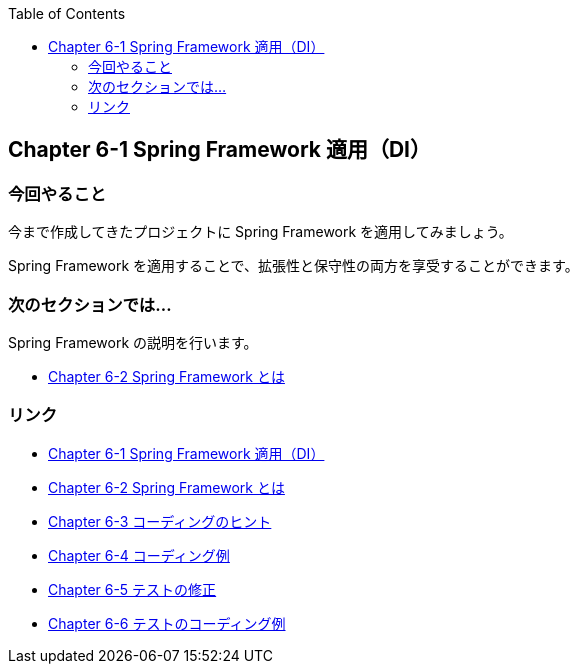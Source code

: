 :toc: left
:source-highlighter: coderay
:experimental:

== Chapter 6-1 Spring Framework 適用（DI）

=== 今回やること

====
今まで作成してきたプロジェクトに Spring Framework を適用してみましょう。

Spring Framework を適用することで、拡張性と保守性の両方を享受することができます。
====

=== 次のセクションでは…

Spring Framework の説明を行います。

* link:chapter6-2.html[Chapter 6-2 Spring Framework とは]

=== リンク

* link:chapter6-1.html[Chapter 6-1 Spring Framework 適用（DI）]
* link:chapter6-2.html[Chapter 6-2 Spring Framework とは]
* link:chapter6-3.html[Chapter 6-3 コーディングのヒント]
* link:chapter6-4.html[Chapter 6-4 コーディング例]
* link:chapter6-5.html[Chapter 6-5 テストの修正]
* link:chapter6-6.html[Chapter 6-6 テストのコーディング例]
